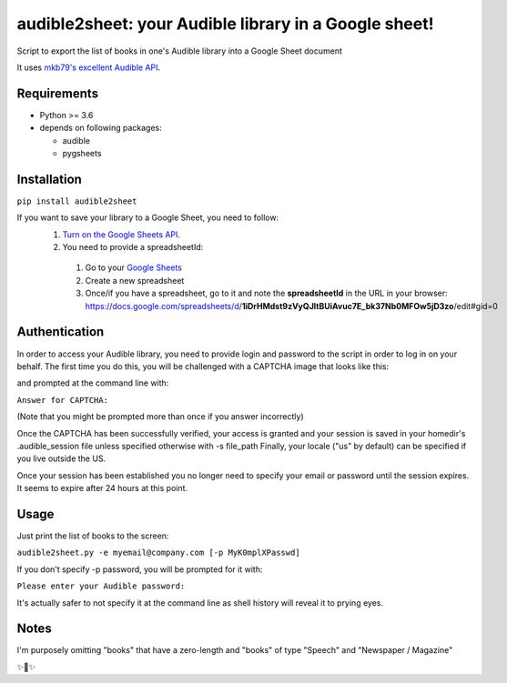 audible2sheet: your Audible library in a Google sheet!
======================================================

Script to export the list of books in one's Audible library into a Google Sheet document

It uses `mkb79's excellent Audible API <https://github.com/mkb79/Audible>`_.

Requirements
------------

- Python >= 3.6
- depends on following packages:

  - audible
  - pygsheets

Installation
------------
``pip install audible2sheet``

If you want to save your library to a Google Sheet, you need to follow:
 #. `Turn on the Google Sheets API <https://developers.google.com/sheets/api/quickstart/python#step_1_turn_on_the>`_.
 #. You need to provide a spreadsheetId:
   
   #. Go to your `Google Sheets <https://docs.google.com/spreadsheets/u/0/>`_
   #. Create a new spreadsheet
   #. Once/if you have a spreadsheet, go to it and note the **spreadsheetId** in the URL in your browser:
      https://docs.google.com/spreadsheets/d/**1iDrHMdst9zVyQJltBUiAvuc7E_bk37Nb0MFOw5jD3zo**/edit#gid=0

Authentication
--------------
In order to access your Audible library, you need to provide login and password to the script in order to log in on your behalf.
The first time you do this, you will be challenged with a CAPTCHA image that looks like this:

.. image:: captcha_sample.png

and prompted at the command line with:

``Answer for CAPTCHA:``
   
(Note that you might be prompted more than once if you answer incorrectly)

Once the CAPTCHA has been successfully verified, your access is granted and your session is saved in your homedir's .audible_session file unless specified otherwise with -s file_path
Finally, your locale ("us" by default) can be specified if you live outside the US.

Once your session has been established you no longer need to specify your email or password until the session expires. It seems to expire after 24 hours at this point.


Usage
-----
Just print the list of books to the screen:

``audible2sheet.py -e myemail@company.com [-p MyK0mplXPasswd]``

If you don't specify -p password, you will be prompted for it with:

``Please enter your Audible password:``

It's actually safer to not specify it at the command line as shell history will reveal it to prying eyes.
  

Notes
-----
I'm purposely omitting "books" that have a zero-length and "books" of type "Speech" and "Newspaper / Magazine"

✨🍰✨
